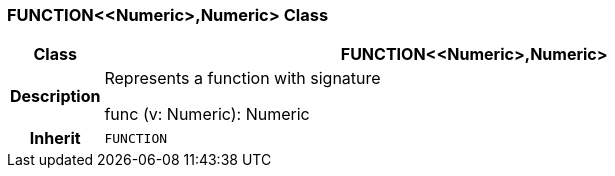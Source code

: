 === FUNCTION<<Numeric>,Numeric> Class

[cols="^1,3,5"]
|===
h|*Class*
2+^h|*FUNCTION<<Numeric>,Numeric>*

h|*Description*
2+a|Represents a function with signature

func (v: Numeric): Numeric

h|*Inherit*
2+|`FUNCTION`

|===
